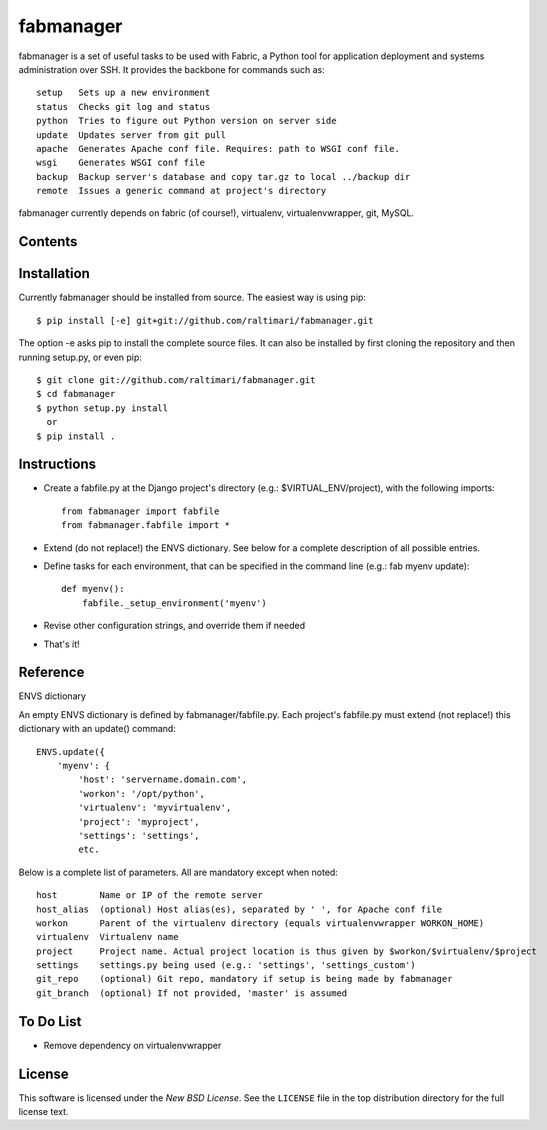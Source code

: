 ==========
fabmanager
==========

.. image:: https://secure.travis-ci.org/raltimari/fabmanager.png?branch=master
   :target: http://travis-ci.org/#!/raltimari/fabmanager

.. _fabmanager-synopsis:

fabmanager is a set of useful tasks to be used with Fabric, a Python tool for application deployment and systems administration over SSH. It provides the backbone for commands such as::

    setup   Sets up a new environment
    status  Checks git log and status
    python  Tries to figure out Python version on server side
    update  Updates server from git pull
    apache  Generates Apache conf file. Requires: path to WSGI conf file.
    wsgi    Generates WSGI conf file
    backup  Backup server's database and copy tar.gz to local ../backup dir
    remote  Issues a generic command at project's directory


fabmanager currently depends on fabric (of course!), virtualenv, virtualenvwrapper, git, MySQL.


.. _fabmanager-contents:

Contents
========

.. contents::
    :local:


.. _fabmanager-installation:

Installation
============

Currently fabmanager should be installed from source. The easiest way is using pip::

    $ pip install [-e] git+git://github.com/raltimari/fabmanager.git

The option -e asks pip to install the complete source files. It can also be installed by first cloning the repository and then running setup.py, or even pip::

    $ git clone git://github.com/raltimari/fabmanager.git
    $ cd fabmanager
    $ python setup.py install
      or
    $ pip install .


.. _fabmanager-instructions:


Instructions
============


* Create a fabfile.py at the Django project's directory (e.g.: $VIRTUAL_ENV/project), with the following imports::

    from fabmanager import fabfile
    from fabmanager.fabfile import *

* Extend (do not replace!) the ENVS dictionary. See below for a complete description of all possible entries.

* Define tasks for each environment, that can be specified in the command line (e.g.: fab myenv update)::

    def myenv():
        fabfile._setup_environment('myenv')

* Revise other configuration strings, and override them if needed

* That's it!

.. _fabmanager-reference:


Reference
=========

ENVS dictionary

An empty ENVS dictionary is defined by fabmanager/fabfile.py. Each project's fabfile.py must extend (not replace!) this dictionary with an update() command::

    ENVS.update({
        'myenv': {
            'host': 'servername.domain.com',
            'workon': '/opt/python',
            'virtualenv': 'myvirtualenv',
            'project': 'myproject',
            'settings': 'settings',
            etc.

Below is a complete list of parameters. All are mandatory except when noted::

    host        Name or IP of the remote server
    host_alias  (optional) Host alias(es), separated by ' ', for Apache conf file
    workon      Parent of the virtualenv directory (equals virtualenvwrapper WORKON_HOME)
    virtualenv  Virtualenv name
    project     Project name. Actual project location is thus given by $workon/$virtualenv/$project
    settings    settings.py being used (e.g.: 'settings', 'settings_custom')
    git_repo    (optional) Git repo, mandatory if setup is being made by fabmanager
    git_branch  (optional) If not provided, 'master' is assumed


.. _fabmanager-todo:


To Do List
==========

* Remove dependency on virtualenvwrapper

.. _fabmanager-license:


License
=======

This software is licensed under the `New BSD License`. See the ``LICENSE``
file in the top distribution directory for the full license text.
